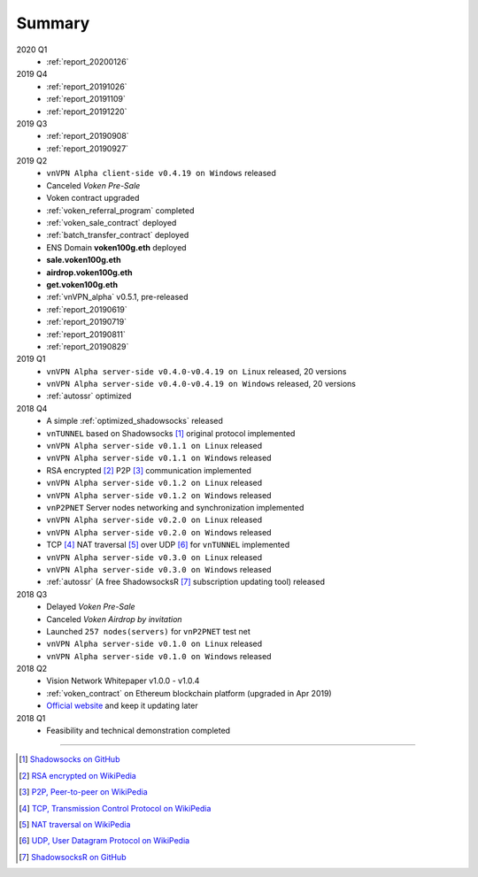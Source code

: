 .. _summary:

Summary
=======

2020 Q1
   - :ref:`report_20200126`

2019 Q4
   - :ref:`report_20191026`
   - :ref:`report_20191109`
   - :ref:`report_20191220`

2019 Q3
   - :ref:`report_20190908`
   - :ref:`report_20190927`

2019 Q2
   - ``vnVPN Alpha client-side v0.4.19 on Windows`` released
   - Canceled `Voken Pre-Sale`
   - Voken contract upgraded
   - :ref:`voken_referral_program` completed
   - :ref:`voken_sale_contract` deployed
   - :ref:`batch_transfer_contract` deployed
   - ENS Domain **voken100g.eth** deployed
   - **sale.voken100g.eth**
   - **airdrop.voken100g.eth**
   - **get.voken100g.eth**
   - :ref:`vnVPN_alpha` v0.5.1, pre-released
   - :ref:`report_20190619`
   - :ref:`report_20190719`
   - :ref:`report_20190811`
   - :ref:`report_20190829`

2019 Q1
   - ``vnVPN Alpha server-side v0.4.0-v0.4.19 on Linux`` released, 20 versions
   - ``vnVPN Alpha server-side v0.4.0-v0.4.19 on Windows`` released, 20 versions
   - :ref:`autossr` optimized

2018 Q4
   - A simple :ref:`optimized_shadowsocks` released
   - ``vnTUNNEL`` based on Shadowsocks [#Shadowsocks]_ original protocol implemented
   - ``vnVPN Alpha server-side v0.1.1 on Linux`` released
   - ``vnVPN Alpha server-side v0.1.1 on Windows`` released
   - RSA encrypted [#RSA]_ P2P [#P2P]_ communication implemented
   - ``vnVPN Alpha server-side v0.1.2 on Linux`` released
   - ``vnVPN Alpha server-side v0.1.2 on Windows`` released
   - ``vnP2PNET`` Server nodes networking and synchronization implemented
   - ``vnVPN Alpha server-side v0.2.0 on Linux`` released
   - ``vnVPN Alpha server-side v0.2.0 on Windows`` released
   - TCP [#TCP]_ NAT traversal [#NAT]_ over UDP [#UDP]_ for ``vnTUNNEL`` implemented
   - ``vnVPN Alpha server-side v0.3.0 on Linux`` released
   - ``vnVPN Alpha server-side v0.3.0 on Windows`` released
   - :ref:`autossr` (A free ShadowsocksR [#ShadowsocksR]_ subscription updating tool) released


2018 Q3
   - Delayed `Voken Pre-Sale`
   - Canceled `Voken Airdrop by invitation`
   - Launched ``257 nodes(servers)`` for ``vnP2PNET`` test net
   - ``vnVPN Alpha server-side v0.1.0 on Linux`` released
   - ``vnVPN Alpha server-side v0.1.0 on Windows`` released


2018 Q2
   - Vision Network Whitepaper v1.0.0 - v1.0.4
   - :ref:`voken_contract` on Ethereum blockchain platform (upgraded in Apr 2019)
   - `Official website`_ and keep it updating later

2018 Q1
   - Feasibility and technical demonstration completed


------


.. [#Shadowsocks] `Shadowsocks on GitHub`_
.. [#RSA] `RSA encrypted on WikiPedia`_
.. [#P2P] `P2P, Peer-to-peer on WikiPedia`_
.. [#TCP] `TCP, Transmission Control Protocol on WikiPedia`_
.. [#NAT] `NAT traversal on WikiPedia`_
.. [#UDP] `UDP, User Datagram Protocol on WikiPedia`_
.. [#ShadowsocksR] `ShadowsocksR on GitHub`_

.. _Official website: https://vision.network/

.. _Voken Contract on etherscan.io: https://etherscan.io/token/0x3f13a8039d33fbf19467183e3b4249e7a4c212f5
.. _Shadowsocks on GitHub: https://github.com/shadowsocks/go-shadowsocks2
.. _RSA encrypted on WikiPedia: https://en.wikipedia.org/wiki/RSA_(cryptosystem)
.. _P2P, Peer-to-peer on WikiPedia: https://en.wikipedia.org/wiki/Peer-to-peer
.. _TCP, Transmission Control Protocol on WikiPedia: https://en.wikipedia.org/wiki/Transmission_Control_Protocol
.. _NAT traversal on WikiPedia: https://en.wikipedia.org/wiki/NAT_traversal
.. _UDP, User Datagram Protocol on WikiPedia: https://en.wikipedia.org/wiki/User_Datagram_Protocol
.. _ShadowsocksR on GitHub: https://github.com/shadowsocksrr/shadowsocksr-csharp/releases

